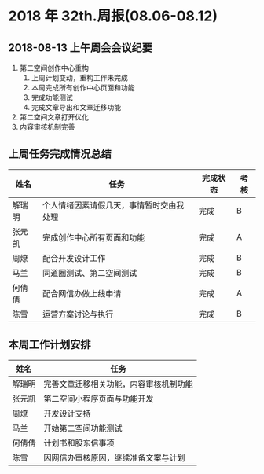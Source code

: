 * 2018 年 32th.周报(08.06-08.12)
** 2018-08-13 上午周会会议纪要
1. 第二空间创作中心重构
   1. 上周计划变动，重构工作未完成
   2. 本周完成所有创作中心页面和功能
   3. 完成功能测试
   4. 完成文章导出和文章迁移功能
2. 第二空间文章打开优化
3. 内容审核机制完善
** 上周任务完成情况总结
| 姓名   | 任务                                     | 完成状态 | 考核 |
|--------+------------------------------------------+----------+------|
| 解瑞明 | 个人情绪因素请假几天，事情暂时交由我处理 | 完成     | B    |
| 张元凯 | 完成创作中心所有页面和功能               | 完成     | A    |
| 周燎   | 配合开发设计工作                         | 完成     | B    |
| 马兰   | 同道圈测试、第二空间测试                 | 完成     | B    |
| 何倩倩 | 配合网信办做上线申请                     | 完成     | A    |
| 陈雪   | 运营方案讨论与执行                       | 完成     | B    |
** 本周工作计划安排
| 姓名   | 任务                                   |
|--------+----------------------------------------|
| 解瑞明 | 完善文章迁移相关功能，内容审核机制功能 |
| 张元凯 | 第二空间小程序页面与功能开发           |
| 周燎   | 开发设计支持                           |
| 马兰   | 开始第二空间功能测试                   |
| 何倩倩 | 计划书和股东信事项                     |
| 陈雪   | 因网信办审核原因，继续准备文案与计划   |
